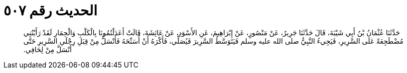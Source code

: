 
= الحديث رقم ٥٠٧

[quote.hadith]
حَدَّثَنَا عُثْمَانُ بْنُ أَبِي شَيْبَةَ، قَالَ حَدَّثَنَا جَرِيرٌ، عَنْ مَنْصُورٍ، عَنْ إِبْرَاهِيمَ، عَنِ الأَسْوَدِ، عَنْ عَائِشَةَ، قَالَتْ أَعَدَلْتُمُونَا بِالْكَلْبِ وَالْحِمَارِ لَقَدْ رَأَيْتُنِي مُضْطَجِعَةً عَلَى السَّرِيرِ، فَيَجِيءُ النَّبِيُّ صلى الله عليه وسلم فَيَتَوَسَّطُ السَّرِيرَ فَيُصَلِّي، فَأَكْرَهُ أَنْ أُسَنِّحَهُ فَأَنْسَلُّ مِنْ قِبَلِ رِجْلَىِ السَّرِيرِ حَتَّى أَنْسَلَّ مِنْ لِحَافِي‏.‏